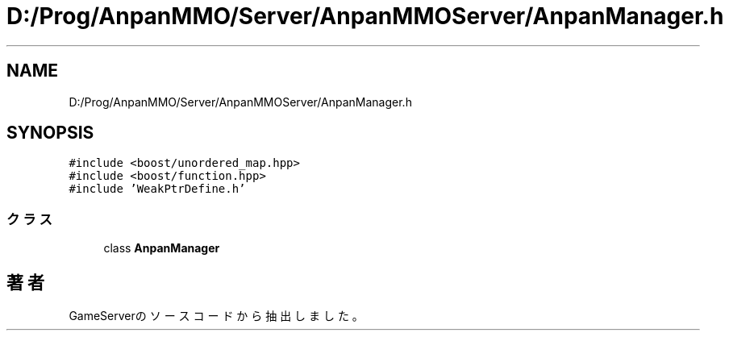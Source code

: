 .TH "D:/Prog/AnpanMMO/Server/AnpanMMOServer/AnpanManager.h" 3 "2018年12月20日(木)" "GameServer" \" -*- nroff -*-
.ad l
.nh
.SH NAME
D:/Prog/AnpanMMO/Server/AnpanMMOServer/AnpanManager.h
.SH SYNOPSIS
.br
.PP
\fC#include <boost/unordered_map\&.hpp>\fP
.br
\fC#include <boost/function\&.hpp>\fP
.br
\fC#include 'WeakPtrDefine\&.h'\fP
.br

.SS "クラス"

.in +1c
.ti -1c
.RI "class \fBAnpanManager\fP"
.br
.in -1c
.SH "著者"
.PP 
 GameServerのソースコードから抽出しました。

